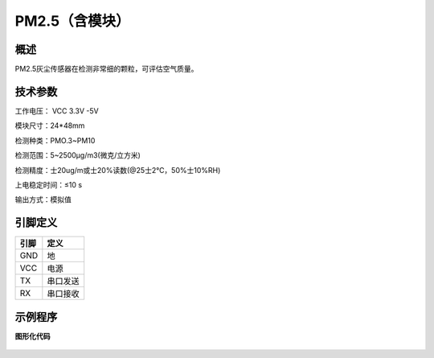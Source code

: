 PM2.5（含模块）
===================



概述
--------------------
PM2.5灰尘传感器在检测非常细的颗粒，可评估空气质量。



技术参数
-------------------

工作电压： VCC 3.3V -5V

模块尺寸：24*48mm

检测种类：PMO.3~PM10

检测范围：5~2500μg/m3(微克/立方米)

检测精度：士20ug/m或士20%读数(@25士2℃，50%士10%RH)

上电稳定时间：≤10 s

输出方式：模拟值




引脚定义
-------------------

=====  ======== 
引脚    定义   
=====  ========  
GND    地  
VCC    电源  
TX     串口发送  
RX     串口接收
=====  ======== 



示例程序
-------------------

**图形化代码**

.. figure:: /static/examples/PM25DC01.png
	:width: 100%
	:align: center

